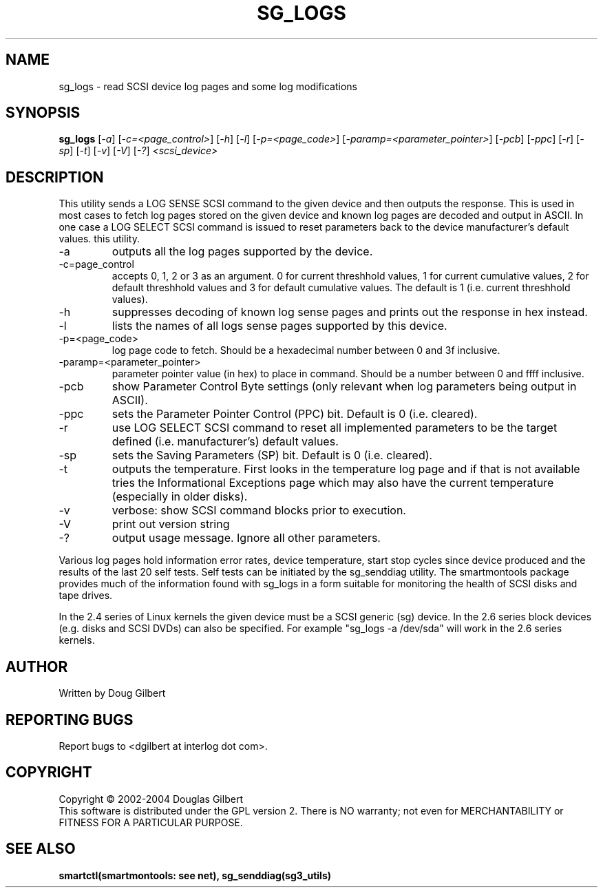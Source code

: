 .TH SG_LOGS "8" "October 2004" "sg3_utils-1.09" SG3_UTILS
.SH NAME
sg_logs \- read SCSI device log pages and some log modifications
.SH SYNOPSIS
.B sg_logs
[\fI-a\fR] [\fI-c=<page_control>\fR] [\fI-h\fR] [\fI-l\fR]
[\fI-p=<page_code>\fR] [\fI-paramp=<parameter_pointer>\fR] [\fI-pcb\fR]
[\fI-ppc\fR] [\fI-r\fR] [\fI-sp\fR] [\fI-t\fR] [\fI-v\fR] [\fI-V\fR]
[\fI-?\fR] \fI<scsi_device>\fR
.SH DESCRIPTION
.\" Add any additional description here
.PP
This utility sends a LOG SENSE SCSI command to the given device and then
outputs the response. This is used in most cases to fetch log pages
stored on the given device and known log pages are decoded and output
in ASCII. In one case a LOG SELECT SCSI command is issued to reset
parameters back to the device manufacturer's default values.
this utility.
.TP
-a
outputs all the log pages supported by the device.
.TP
-c=page_control
accepts 0, 1, 2 or 3 as an argument. 0 for current threshhold values,
1 for current cumulative values, 2 for default threshhold values and 3
for default cumulative values. The default is 1 (i.e. current threshhold
values).
.TP
-h
suppresses decoding of known log sense pages and prints out the
response in hex instead.
.TP
-l
lists the names of all logs sense pages supported by this device.
.TP
-p=<page_code>
log page code to fetch. Should be a hexadecimal number between 0 and 3f
inclusive.
.TP
-paramp=<parameter_pointer>
parameter pointer value (in hex) to place in command. Should be a number
between 0 and ffff inclusive. 
.TP
-pcb
show Parameter Control Byte settings (only relevant when log parameters
being output in ASCII).
.TP
-ppc
sets the Parameter Pointer Control (PPC) bit. Default is 0 (i.e. cleared).
.TP
-r
use LOG SELECT SCSI command to reset all implemented parameters to be
the target defined (i.e. manufacturer's) default values.
.TP
-sp
sets the Saving Parameters (SP) bit. Default is 0 (i.e. cleared).
.TP
-t
outputs the temperature. First looks in the temperature log page and if
that is not available tries the Informational Exceptions page which may also
have the current temperature (especially in older disks).
.TP
-v
verbose: show SCSI command blocks prior to execution.
.TP
-V
print out version string
.TP
-?
output usage message. Ignore all other parameters.
.PP
Various log pages hold information error rates, device temperature,
start stop cycles since device produced and the results of the last
20 self tests. Self tests can be initiated by the sg_senddiag utility.
The smartmontools package provides much of the information found with
sg_logs in a form suitable for monitoring the health of SCSI disks and
tape drives.
.PP
In the 2.4 series of Linux kernels the given device must be
a SCSI generic (sg) device. In the 2.6 series block devices (e.g. disks
and SCSI DVDs) can also be specified. For example "sg_logs -a /dev/sda"
will work in the 2.6 series kernels.
.SH AUTHOR
Written by Doug Gilbert
.SH "REPORTING BUGS"
Report bugs to <dgilbert at interlog dot com>.
.SH COPYRIGHT
Copyright \(co 2002-2004 Douglas Gilbert
.br
This software is distributed under the GPL version 2. There is NO
warranty; not even for MERCHANTABILITY or FITNESS FOR A PARTICULAR PURPOSE.
.SH "SEE ALSO"
.B smartctl(smartmontools: see net), sg_senddiag(sg3_utils)

